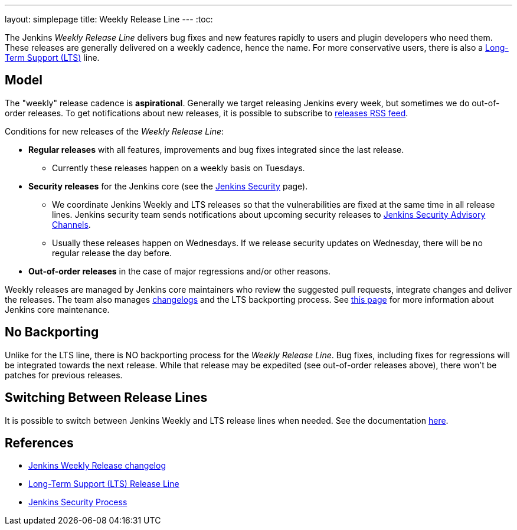 ---
layout: simplepage
title: Weekly Release Line
---
:toc:

The Jenkins _Weekly Release Line_ delivers bug fixes and new features rapidly to users and plugin developers who need them.
These releases are generally delivered on a weekly cadence, hence the name.
For more conservative users, there is also a 
link:/download/lts/[Long-Term Support (LTS)] line.

## Model

The "weekly" release cadence is **aspirational**.
Generally we target releasing Jenkins every week, but sometimes we do out-of-order releases.
To get notifications about new releases, it is possible to subscribe to link:https://www.jenkins.io/changelog/rss.xml[releases RSS feed].

Conditions for new releases of the _Weekly Release Line_:

* **Regular releases** with all features, improvements and bug fixes integrated since the last release.
** Currently these releases happen on a weekly basis on Tuesdays.
* **Security releases** for the Jenkins core (see the link:/security[Jenkins Security] page).
** We coordinate Jenkins Weekly and LTS releases so that the vulnerabilities are fixed at the same time in all release lines.
   Jenkins security team sends notifications about upcoming security releases to link:/security/#advisories[Jenkins Security Advisory Channels].
** Usually these releases happen on Wednesdays.
   If we release security updates on Wednesday, there will be no regular release the day before.
* **Out-of-order releases** in the case of major regressions and/or other reasons.

Weekly releases are managed by Jenkins core maintainers
who review the suggested pull requests, integrate changes and deliver the releases.
The team also manages link:/changelog[changelogs] and the LTS backporting process.
See link:https://github.com/jenkinsci/jenkins/blob/master/docs/MAINTAINERS.adoc[this page] for more information about Jenkins core maintenance.

## No Backporting

Unlike for the LTS line,
there is NO backporting process for the _Weekly Release Line_.
Bug fixes, including fixes for regressions will be integrated towards the next release.
While that release may be expedited (see out-of-order releases above), there won't be patches for previous releases.

## Switching Between Release Lines

It is possible to switch between Jenkins Weekly and LTS release lines when needed.
See the documentation link:/download/lts/#switching-between-release-lines[here].

## References

* link:/changelog[Jenkins Weekly Release changelog]
* link:/download/lts/[Long-Term Support (LTS) Release Line]
* link:/security[Jenkins Security Process]
